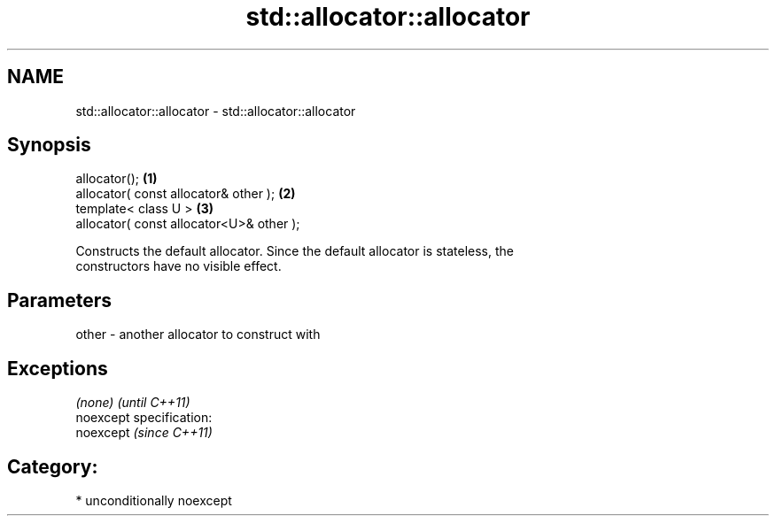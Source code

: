 .TH std::allocator::allocator 3 "2017.04.02" "http://cppreference.com" "C++ Standard Libary"
.SH NAME
std::allocator::allocator \- std::allocator::allocator

.SH Synopsis
   allocator();                            \fB(1)\fP
   allocator( const allocator& other );    \fB(2)\fP
   template< class U >                     \fB(3)\fP
   allocator( const allocator<U>& other );

   Constructs the default allocator. Since the default allocator is stateless, the
   constructors have no visible effect.

.SH Parameters

   other - another allocator to construct with

.SH Exceptions

   \fI(none)\fP                    \fI(until C++11)\fP
   noexcept specification:  
   noexcept                  \fI(since C++11)\fP
     

.SH Category:

     * unconditionally noexcept
